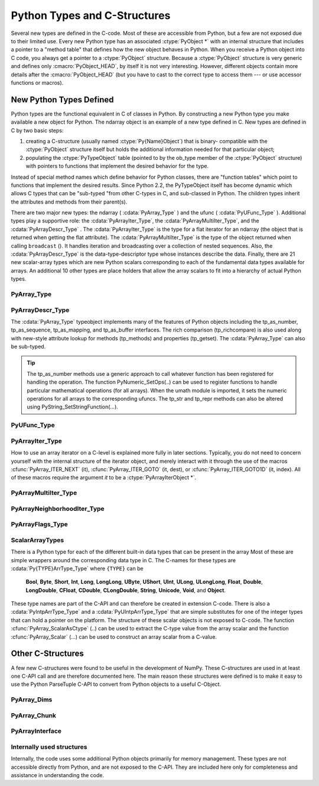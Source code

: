 *****************************
Python Types and C-Structures
*****************************

.. sectionauthor:: Travis E. Oliphant

Several new types are defined in the C-code. Most of these are
accessible from Python, but a few are not exposed due to their limited
use. Every new Python type has an associated :ctype:`PyObject *` with an
internal structure that includes a pointer to a "method table" that
defines how the new object behaves in Python. When you receive a
Python object into C code, you always get a pointer to a
:ctype:`PyObject` structure. Because a :ctype:`PyObject` structure is
very generic and defines only :cmacro:`PyObject_HEAD`, by itself it
is not very interesting. However, different objects contain more
details after the :cmacro:`PyObject_HEAD` (but you have to cast to the
correct type to access them --- or use accessor functions or macros).


New Python Types Defined
========================

Python types are the functional equivalent in C of classes in Python.
By constructing a new Python type you make available a new object for
Python. The ndarray object is an example of a new type defined in C.
New types are defined in C by two basic steps:

1. creating a C-structure (usually named :ctype:`Py{Name}Object`) that is
   binary- compatible with the :ctype:`PyObject` structure itself but holds
   the additional information needed for that particular object;

2. populating the :ctype:`PyTypeObject` table (pointed to by the ob_type
   member of the :ctype:`PyObject` structure) with pointers to functions
   that implement the desired behavior for the type.

Instead of special method names which define behavior for Python
classes, there are "function tables" which point to functions that
implement the desired results. Since Python 2.2, the PyTypeObject
itself has become dynamic which allows C types that can be "sub-typed
"from other C-types in C, and sub-classed in Python. The children
types inherit the attributes and methods from their parent(s).

There are two major new types: the ndarray ( :cdata:`PyArray_Type` )
and the ufunc ( :cdata:`PyUFunc_Type` ). Additional types play a
supportive role: the :cdata:`PyArrayIter_Type`, the
:cdata:`PyArrayMultiIter_Type`, and the :cdata:`PyArrayDescr_Type`
. The :cdata:`PyArrayIter_Type` is the type for a flat iterator for an
ndarray (the object that is returned when getting the flat
attribute). The :cdata:`PyArrayMultiIter_Type` is the type of the
object returned when calling ``broadcast`` (). It handles iteration
and broadcasting over a collection of nested sequences. Also, the
:cdata:`PyArrayDescr_Type` is the data-type-descriptor type whose
instances describe the data.  Finally, there are 21 new scalar-array
types which are new Python scalars corresponding to each of the
fundamental data types available for arrays. An additional 10 other
types are place holders that allow the array scalars to fit into a
hierarchy of actual Python types.


PyArray_Type
------------

.. cvar:: PyArray_Type

   The Python type of the ndarray is :cdata:`PyArray_Type`. In C, every
   ndarray is a pointer to a :ctype:`PyArrayObject` structure. The ob_type
   member of this structure contains a pointer to the :cdata:`PyArray_Type`
   typeobject.

.. ctype:: PyArrayObject

   The :ctype:`PyArrayObject` C-structure contains all of the required
   information for an array. All instances of an ndarray (and its
   subclasses) will have this structure.  For future compatibility,
   these structure members should normally be accessed using the
   provided macros. If you need a shorter name, then you can make use
   of :ctype:`NPY_AO` which is defined to be equivalent to
   :ctype:`PyArrayObject`.

   .. code-block:: c

      typedef struct PyArrayObject {
          PyObject_HEAD
          char *data;
          int nd;
          npy_intp *dimensions;
          npy_intp *strides;
          PyObject *base;
          PyArray_Descr *descr;
          int flags;
          PyObject *weakreflist;
      } PyArrayObject;

.. cmacro:: PyArrayObject.PyObject_HEAD

    This is needed by all Python objects. It consists of (at least)
    a reference count member ( ``ob_refcnt`` ) and a pointer to the
    typeobject ( ``ob_type`` ). (Other elements may also be present
    if Python was compiled with special options see
    Include/object.h in the Python source tree for more
    information). The ob_type member points to a Python type
    object.

.. cmember:: char *PyArrayObject.data

    A pointer to the first element of the array. This pointer can
    (and normally should) be recast to the data type of the array.

.. cmember:: int PyArrayObject.nd

    An integer providing the number of dimensions for this
    array. When nd is 0, the array is sometimes called a rank-0
    array. Such arrays have undefined dimensions and strides and
    cannot be accessed. :cdata:`NPY_MAXDIMS` is the largest number of
    dimensions for any array.

.. cmember:: npy_intp PyArrayObject.dimensions

    An array of integers providing the shape in each dimension as
    long as nd :math:`\geq` 1. The integer is always large enough
    to hold a pointer on the platform, so the dimension size is
    only limited by memory.

.. cmember:: npy_intp *PyArrayObject.strides

    An array of integers providing for each dimension the number of
    bytes that must be skipped to get to the next element in that
    dimension.

.. cmember:: PyObject *PyArrayObject.base

    This member is used to hold a pointer to another Python object
    that is related to this array. There are two use cases: 1) If
    this array does not own its own memory, then base points to the
    Python object that owns it (perhaps another array object), 2)
    If this array has the :cdata:`NPY_UPDATEIFCOPY` flag set, then this
    array is a working copy of a "misbehaved" array. As soon as
    this array is deleted, the array pointed to by base will be
    updated with the contents of this array.

.. cmember:: PyArray_Descr *PyArrayObject.descr

    A pointer to a data-type descriptor object (see below). The
    data-type descriptor object is an instance of a new built-in
    type which allows a generic description of memory. There is a
    descriptor structure for each data type supported. This
    descriptor structure contains useful information about the type
    as well as a pointer to a table of function pointers to
    implement specific functionality.

.. cmember:: int PyArrayObject.flags

    Flags indicating how the memory pointed to by data is to be
    interpreted. Possible flags are :cdata:`NPY_C_CONTIGUOUS`,
    :cdata:`NPY_F_CONTIGUOUS`, :cdata:`NPY_OWNDATA`, :cdata:`NPY_ALIGNED`,
    :cdata:`NPY_WRITEABLE`, and :cdata:`NPY_UPDATEIFCOPY`.

.. cmember:: PyObject *PyArrayObject.weakreflist

    This member allows array objects to have weak references (using the
    weakref module).


PyArrayDescr_Type
-----------------

.. cvar:: PyArrayDescr_Type

   The :cdata:`PyArrayDescr_Type` is the built-in type of the
   data-type-descriptor objects used to describe how the bytes comprising
   the array are to be interpreted.  There are 21 statically-defined
   :ctype:`PyArray_Descr` objects for the built-in data-types. While these
   participate in reference counting, their reference count should never
   reach zero.  There is also a dynamic table of user-defined
   :ctype:`PyArray_Descr` objects that is also maintained. Once a
   data-type-descriptor object is "registered" it should never be
   deallocated either. The function :cfunc:`PyArray_DescrFromType` (...) can
   be used to retrieve a :ctype:`PyArray_Descr` object from an enumerated
   type-number (either built-in or user- defined).

.. ctype:: PyArray_Descr

   The format of the :ctype:`PyArray_Descr` structure that lies at the
   heart of the :cdata:`PyArrayDescr_Type` is

   .. code-block:: c

      typedef struct {
          PyObject_HEAD
          PyTypeObject *typeobj;
          char kind;
          char type;
          char byteorder;
          char unused;
          int flags;
          int type_num;
          int elsize;
          int alignment;
          PyArray_ArrayDescr *subarray;
          PyObject *fields;
          PyArray_ArrFuncs *f;
      } PyArray_Descr;

.. cmember:: PyTypeObject *PyArray_Descr.typeobj

    Pointer to a typeobject that is the corresponding Python type for
    the elements of this array. For the builtin types, this points to
    the corresponding array scalar. For user-defined types, this
    should point to a user-defined typeobject. This typeobject can
    either inherit from array scalars or not. If it does not inherit
    from array scalars, then the :cdata:`NPY_USE_GETITEM` and
    :cdata:`NPY_USE_SETITEM` flags should be set in the ``flags`` member.

.. cmember:: char PyArray_Descr.kind

    A character code indicating the kind of array (using the array
    interface typestring notation). A 'b' represents Boolean, a 'i'
    represents signed integer, a 'u' represents unsigned integer, 'f'
    represents floating point, 'c' represents complex floating point, 'S'
    represents 8-bit character string, 'U' represents 32-bit/character
    unicode string, and 'V' repesents arbitrary.

.. cmember:: char PyArray_Descr.type

    A traditional character code indicating the data type.

.. cmember:: char PyArray_Descr.byteorder

    A character indicating the byte-order: '>' (big-endian), '<' (little-
    endian), '=' (native), '\|' (irrelevant, ignore). All builtin data-
    types have byteorder '='.

.. cmember:: int PyArray_Descr.flags

    A data-type bit-flag that determines if the data-type exhibits object-
    array like behavior. Each bit in this member is a flag which are named
    as:

    .. cvar:: NPY_ITEM_REFCOUNT

    .. cvar:: NPY_ITEM_HASOBJECT

        Indicates that items of this data-type must be reference
        counted (using :cfunc:`Py_INCREF` and :cfunc:`Py_DECREF` ).

    .. cvar:: NPY_ITEM_LISTPICKLE

        Indicates arrays of this data-type must be converted to a list
        before pickling.

    .. cvar:: NPY_ITEM_IS_POINTER

        Indicates the item is a pointer to some other data-type

    .. cvar:: NPY_NEEDS_INIT

        Indicates memory for this data-type must be initialized (set
        to 0) on creation.

    .. cvar:: NPY_NEEDS_PYAPI

        Indicates this data-type requires the Python C-API during
        access (so don't give up the GIL if array access is going to
        be needed).

    .. cvar:: NPY_USE_GETITEM

        On array access use the ``f->getitem`` function pointer
        instead of the standard conversion to an array scalar. Must
        use if you don't define an array scalar to go along with
        the data-type.

    .. cvar:: NPY_USE_SETITEM

        When creating a 0-d array from an array scalar use
        ``f->setitem`` instead of the standard copy from an array
        scalar. Must use if you don't define an array scalar to go
        along with the data-type.

    .. cvar:: NPY_FROM_FIELDS

        The bits that are inherited for the parent data-type if these
        bits are set in any field of the data-type. Currently (
        :cdata:`NPY_NEEDS_INIT` \| :cdata:`NPY_LIST_PICKLE` \|
        :cdata:`NPY_ITEM_REFCOUNT` \| :cdata:`NPY_NEEDS_PYAPI` ).

    .. cvar:: NPY_OBJECT_DTYPE_FLAGS

        Bits set for the object data-type: ( :cdata:`NPY_LIST_PICKLE`
        \| :cdata:`NPY_USE_GETITEM` \| :cdata:`NPY_ITEM_IS_POINTER` \|
        :cdata:`NPY_REFCOUNT` \| :cdata:`NPY_NEEDS_INIT` \|
        :cdata:`NPY_NEEDS_PYAPI`).

    .. cfunction:: PyDataType_FLAGCHK(PyArray_Descr *dtype, int flags)

        Return true if all the given flags are set for the data-type
        object.

    .. cfunction:: PyDataType_REFCHK(PyArray_Descr *dtype)

        Equivalent to :cfunc:`PyDataType_FLAGCHK` (*dtype*,
 	:cdata:`NPY_ITEM_REFCOUNT`).

.. cmember:: int PyArray_Descr.type_num

    A number that uniquely identifies the data type. For new data-types,
    this number is assigned when the data-type is registered.

.. cmember:: int PyArray_Descr.elsize

    For data types that are always the same size (such as long), this
    holds the size of the data type. For flexible data types where
    different arrays can have a different elementsize, this should be
    0.

.. cmember:: int PyArray_Descr.alignment

    A number providing alignment information for this data type.
    Specifically, it shows how far from the start of a 2-element
    structure (whose first element is a ``char`` ), the compiler
    places an item of this type: ``offsetof(struct {char c; type v;},
    v)``

.. cmember:: PyArray_ArrayDescr *PyArray_Descr.subarray

    If this is non- ``NULL``, then this data-type descriptor is a
    C-style contiguous array of another data-type descriptor. In
    other-words, each element that this descriptor describes is
    actually an array of some other base descriptor. This is most
    useful as the data-type descriptor for a field in another
    data-type descriptor. The fields member should be ``NULL`` if this
    is non- ``NULL`` (the fields member of the base descriptor can be
    non- ``NULL`` however). The :ctype:`PyArray_ArrayDescr` structure is
    defined using

    .. code-block:: c

       typedef struct {
           PyArray_Descr *base;
           PyObject *shape;
       } PyArray_ArrayDescr;

    The elements of this structure are:

    .. cmember:: PyArray_Descr *PyArray_ArrayDescr.base

        The data-type-descriptor object of the base-type.

    .. cmember:: PyObject *PyArray_ArrayDescr.shape

        The shape (always C-style contiguous) of the sub-array as a Python
        tuple.


.. cmember:: PyObject *PyArray_Descr.fields

    If this is non-NULL, then this data-type-descriptor has fields
    described by a Python dictionary whose keys are names (and also
    titles if given) and whose values are tuples that describe the
    fields. Recall that a data-type-descriptor always describes a
    fixed-length set of bytes. A field is a named sub-region of that
    total, fixed-length collection. A field is described by a tuple
    composed of another data- type-descriptor and a byte
    offset. Optionally, the tuple may contain a title which is
    normally a Python string. These tuples are placed in this
    dictionary keyed by name (and also title if given).

.. cmember:: PyArray_ArrFuncs *PyArray_Descr.f

    A pointer to a structure containing functions that the type needs
    to implement internal features. These functions are not the same
    thing as the universal functions (ufuncs) described later. Their
    signatures can vary arbitrarily.

.. ctype:: PyArray_ArrFuncs

    Functions implementing internal features. Not all of these
    function pointers must be defined for a given type. The required
    members are ``nonzero``, ``copyswap``, ``copyswapn``, ``setitem``,
    ``getitem``, and ``cast``. These are assumed to be non- ``NULL``
    and ``NULL`` entries will cause a program crash. The other
    functions may be ``NULL`` which will just mean reduced
    functionality for that data-type. (Also, the nonzero function will
    be filled in with a default function if it is ``NULL`` when you
    register a user-defined data-type).

    .. code-block:: c

       typedef struct {
           PyArray_VectorUnaryFunc *cast[PyArray_NTYPES];
           PyArray_GetItemFunc *getitem;
           PyArray_SetItemFunc *setitem;
           PyArray_CopySwapNFunc *copyswapn;
           PyArray_CopySwapFunc *copyswap;
           PyArray_CompareFunc *compare;
           PyArray_ArgFunc *argmax;
           PyArray_DotFunc *dotfunc;
           PyArray_ScanFunc *scanfunc;
           PyArray_FromStrFunc *fromstr;
           PyArray_NonzeroFunc *nonzero;
           PyArray_FillFunc *fill;
           PyArray_FillWithScalarFunc *fillwithscalar;
           PyArray_SortFunc *sort[PyArray_NSORTS];
           PyArray_ArgSortFunc *argsort[PyArray_NSORTS];
           PyObject *castdict;
           PyArray_ScalarKindFunc *scalarkind;
           int **cancastscalarkindto;
           int *cancastto;
           int listpickle
       } PyArray_ArrFuncs;

    The concept of a behaved segment is used in the description of the
    function pointers. A behaved segment is one that is aligned and in
    native machine byte-order for the data-type. The ``nonzero``,
    ``copyswap``, ``copyswapn``, ``getitem``, and ``setitem``
    functions can (and must) deal with mis-behaved arrays. The other
    functions require behaved memory segments.

    .. cmember:: void cast(void *from, void *to, npy_intp n, void *fromarr,
       void *toarr)

        An array of function pointers to cast from the current type to
        all of the other builtin types. Each function casts a
        contiguous, aligned, and notswapped buffer pointed at by
        *from* to a contiguous, aligned, and notswapped buffer pointed
        at by *to* The number of items to cast is given by *n*, and
        the arguments *fromarr* and *toarr* are interpreted as
        PyArrayObjects for flexible arrays to get itemsize
        information.

    .. cmember:: PyObject *getitem(void *data, void *arr)

        A pointer to a function that returns a standard Python object
        from a single element of the array object *arr* pointed to by
        *data*. This function must be able to deal with "misbehaved
        "(misaligned and/or swapped) arrays correctly.

    .. cmember:: int setitem(PyObject *item, void *data, void *arr)

        A pointer to a function that sets the Python object *item*
        into the array, *arr*, at the position pointed to by *data*
        . This function deals with "misbehaved" arrays. If successful,
        a zero is returned, otherwise, a negative one is returned (and
        a Python error set).

    .. cmember:: void copyswapn(void *dest, npy_intp dstride, void *src,
       npy_intp sstride, npy_intp n, int swap, void *arr)

    .. cmember:: void copyswap(void *dest, void *src, int swap, void *arr)

        These members are both pointers to functions to copy data from
        *src* to *dest* and *swap* if indicated. The value of arr is
        only used for flexible ( :cdata:`NPY_STRING`, :cdata:`NPY_UNICODE`,
        and :cdata:`NPY_VOID` ) arrays (and is obtained from
        ``arr->descr->elsize`` ). The second function copies a single
        value, while the first loops over n values with the provided
        strides. These functions can deal with misbehaved *src*
        data. If *src* is NULL then no copy is performed. If *swap* is
        0, then no byteswapping occurs. It is assumed that *dest* and
        *src* do not overlap. If they overlap, then use ``memmove``
        (...) first followed by ``copyswap(n)`` with NULL valued
        ``src``.

    .. cmember:: int compare(const void* d1, const void* d2, void* arr)

        A pointer to a function that compares two elements of the
        array, ``arr``, pointed to by ``d1`` and ``d2``. This
        function requires behaved arrays. The return value is 1 if *
        ``d1`` > * ``d2``, 0 if * ``d1`` == * ``d2``, and -1 if *
        ``d1`` < * ``d2``. The array object arr is used to retrieve
        itemsize and field information for flexible arrays.

    .. cmember:: int argmax(void* data, npy_intp n, npy_intp* max_ind,
       void* arr)

        A pointer to a function that retrieves the index of the
        largest of ``n`` elements in ``arr`` beginning at the element
        pointed to by ``data``. This function requires that the
        memory segment be contiguous and behaved. The return value is
        always 0. The index of the largest element is returned in
        ``max_ind``.

    .. cmember:: void dotfunc(void* ip1, npy_intp is1, void* ip2, npy_intp is2,
       void* op, npy_intp n, void* arr)

        A pointer to a function that multiplies two ``n`` -length
        sequences together, adds them, and places the result in
        element pointed to by ``op`` of ``arr``. The start of the two
        sequences are pointed to by ``ip1`` and ``ip2``. To get to
        the next element in each sequence requires a jump of ``is1``
        and ``is2`` *bytes*, respectively. This function requires
        behaved (though not necessarily contiguous) memory.

    .. cmember:: int scanfunc(FILE* fd, void* ip , void* sep , void* arr)

        A pointer to a function that scans (scanf style) one element
        of the corresponding type from the file descriptor ``fd`` into
        the array memory pointed to by ``ip``. The array is assumed
        to be behaved. If ``sep`` is not NULL, then a separator string
        is also scanned from the file before returning. The last
        argument ``arr`` is the array to be scanned into. A 0 is
        returned if the scan is successful. A negative number
        indicates something went wrong: -1 means the end of file was
        reached before the separator string could be scanned, -4 means
        that the end of file was reached before the element could be
        scanned, and -3 means that the element could not be
        interpreted from the format string. Requires a behaved array.

    .. cmember:: int fromstr(char* str, void* ip, char** endptr, void* arr)

        A pointer to a function that converts the string pointed to by
        ``str`` to one element of the corresponding type and places it
        in the memory location pointed to by ``ip``. After the
        conversion is completed, ``*endptr`` points to the rest of the
        string. The last argument ``arr`` is the array into which ip
        points (needed for variable-size data- types). Returns 0 on
        success or -1 on failure. Requires a behaved array.

    .. cmember:: Bool nonzero(void* data, void* arr)

        A pointer to a function that returns TRUE if the item of
        ``arr`` pointed to by ``data`` is nonzero. This function can
        deal with misbehaved arrays.

    .. cmember:: void fill(void* data, npy_intp length, void* arr)

        A pointer to a function that fills a contiguous array of given
        length with data. The first two elements of the array must
        already be filled- in. From these two values, a delta will be
        computed and the values from item 3 to the end will be
        computed by repeatedly adding this computed delta. The data
        buffer must be well-behaved.

    .. cmember:: void fillwithscalar(void* buffer, npy_intp length,
       void* value, void* arr)

        A pointer to a function that fills a contiguous ``buffer`` of
        the given ``length`` with a single scalar ``value`` whose
        address is given. The final argument is the array which is
        needed to get the itemsize for variable-length arrays.

    .. cmember:: int sort(void* start, npy_intp length, void* arr)

        An array of function pointers to a particular sorting
        algorithms. A particular sorting algorithm is obtained using a
        key (so far :cdata:`PyArray_QUICKSORT`, :data`PyArray_HEAPSORT`, and
        :cdata:`PyArray_MERGESORT` are defined). These sorts are done
        in-place assuming contiguous and aligned data.

    .. cmember:: int argsort(void* start, npy_intp* result, npy_intp length,
       void \*arr)

        An array of function pointers to sorting algorithms for this
        data type. The same sorting algorithms as for sort are
        available. The indices producing the sort are returned in
        result (which must be initialized with indices 0 to length-1
        inclusive).

    .. cmember:: PyObject *castdict

        Either ``NULL`` or a dictionary containing low-level casting
        functions for user- defined data-types. Each function is
        wrapped in a :ctype:`PyCObject *` and keyed by the data-type number.

    .. cmember:: PyArray_SCALARKIND scalarkind(PyArrayObject* arr)

        A function to determine how scalars of this type should be
        interpreted. The argument is ``NULL`` or a 0-dimensional array
        containing the data (if that is needed to determine the kind
        of scalar). The return value must be of type
        :ctype:`PyArray_SCALARKIND`.

    .. cmember:: int **cancastscalarkindto

        Either ``NULL`` or an array of :ctype:`PyArray_NSCALARKINDS`
        pointers. These pointers should each be either ``NULL`` or a
        pointer to an array of integers (terminated by
        :cdata:`PyArray_NOTYPE`) indicating data-types that a scalar of
        this data-type of the specified kind can be cast to safely
        (this usually means without losing precision).

    .. cmember:: int *cancastto

        Either ``NULL`` or an array of integers (terminated by
        :cdata:`PyArray_NOTYPE` ) indicated data-types that this data-type
        can be cast to safely (this usually means without losing
        precision).

    .. cmember:: int listpickle

        Unused.

The :cdata:`PyArray_Type` typeobject implements many of the features of
Python objects including the tp_as_number, tp_as_sequence,
tp_as_mapping, and tp_as_buffer interfaces. The rich comparison
(tp_richcompare) is also used along with new-style attribute lookup
for methods (tp_methods) and properties (tp_getset). The
:cdata:`PyArray_Type` can also be sub-typed.

.. tip::

    The tp_as_number methods use a generic approach to call whatever
    function has been registered for handling the operation. The
    function PyNumeric_SetOps(..) can be used to register functions to
    handle particular mathematical operations (for all arrays). When
    the umath module is imported, it sets the numeric operations for
    all arrays to the corresponding ufuncs.  The tp_str and tp_repr
    methods can also be altered using PyString_SetStringFunction(...).


PyUFunc_Type
------------

.. cvar:: PyUFunc_Type

   The ufunc object is implemented by creation of the
   :cdata:`PyUFunc_Type`. It is a very simple type that implements only
   basic getattribute behavior, printing behavior, and has call
   behavior which allows these objects to act like functions. The
   basic idea behind the ufunc is to hold a reference to fast
   1-dimensional (vector) loops for each data type that supports the
   operation. These one-dimensional loops all have the same signature
   and are the key to creating a new ufunc. They are called by the
   generic looping code as appropriate to implement the N-dimensional
   function. There are also some generic 1-d loops defined for
   floating and complexfloating arrays that allow you to define a
   ufunc using a single scalar function (*e.g.* atanh).


.. ctype:: PyUFuncObject

   The core of the ufunc is the :ctype:`PyUFuncObject` which contains all
   the information needed to call the underlying C-code loops that
   perform the actual work. It has the following structure:

   .. code-block:: c

      typedef struct {
          PyObject_HEAD
          int nin;
          int nout;
          int nargs;
          int identity;
          PyUFuncGenericFunction *functions;
          void **data;
          int ntypes;
          int check_return;
          char *name;
          char *types;
          char *doc;
          void *ptr;
          PyObject *obj;
          PyObject *userloops;
      } PyUFuncObject;

   .. cmacro:: PyUFuncObject.PyObject_HEAD

       required for all Python objects.

   .. cmember:: int PyUFuncObject.nin

       The number of input arguments.

   .. cmember:: int PyUFuncObject.nout

       The number of output arguments.

   .. cmember:: int PyUFuncObject.nargs

       The total number of arguments (*nin* + *nout*). This must be
       less than :cdata:`NPY_MAXARGS`.

   .. cmember:: int PyUFuncObject.identity

       Either :cdata:`PyUFunc_One`, :cdata:`PyUFunc_Zero`, or
       :cdata:`PyUFunc_None` to indicate the identity for this operation.
       It is only used for a reduce-like call on an empty array.

   .. cmember:: void PyUFuncObject.functions(char** args, npy_intp* dims,
      npy_intp* steps, void* extradata)

       An array of function pointers --- one for each data type
       supported by the ufunc. This is the vector loop that is called
       to implement the underlying function *dims* [0] times. The
       first argument, *args*, is an array of *nargs* pointers to
       behaved memory. Pointers to the data for the input arguments
       are first, followed by the pointers to the data for the output
       arguments. How many bytes must be skipped to get to the next
       element in the sequence is specified by the corresponding entry
       in the *steps* array. The last argument allows the loop to
       receive extra information.  This is commonly used so that a
       single, generic vector loop can be used for multiple
       functions. In this case, the actual scalar function to call is
       passed in as *extradata*. The size of this function pointer
       array is ntypes.

   .. cmember:: void **PyUFuncObject.data

       Extra data to be passed to the 1-d vector loops or ``NULL`` if
       no extra-data is needed. This C-array must be the same size (
       *i.e.* ntypes) as the functions array. ``NULL`` is used if
       extra_data is not needed. Several C-API calls for UFuncs are
       just 1-d vector loops that make use of this extra data to
       receive a pointer to the actual function to call.

   .. cmember:: int PyUFuncObject.ntypes

       The number of supported data types for the ufunc. This number
       specifies how many different 1-d loops (of the builtin data types) are
       available.

   .. cmember:: int PyUFuncObject.check_return

       Obsolete and unused. However, it is set by the corresponding entry in
       the main ufunc creation routine: :cfunc:`PyUFunc_FromFuncAndData` (...).

   .. cmember:: char *PyUFuncObject.name

       A string name for the ufunc. This is used dynamically to build
       the __doc\__ attribute of ufuncs.

   .. cmember:: char *PyUFuncObject.types

       An array of *nargs* :math:`\times` *ntypes* 8-bit type_numbers
       which contains the type signature for the function for each of
       the supported (builtin) data types. For each of the *ntypes*
       functions, the corresponding set of type numbers in this array
       shows how the *args* argument should be interpreted in the 1-d
       vector loop. These type numbers do not have to be the same type
       and mixed-type ufuncs are supported.

   .. cmember:: char *PyUFuncObject.doc

       Documentation for the ufunc. Should not contain the function
       signature as this is generated dynamically when __doc\__ is
       retrieved.

   .. cmember:: void *PyUFuncObject.ptr

       Any dynamically allocated memory. Currently, this is used for dynamic
       ufuncs created from a python function to store room for the types,
       data, and name members.

   .. cmember:: PyObject *PyUFuncObject.obj

       For ufuncs dynamically created from python functions, this member
       holds a reference to the underlying Python function.

   .. cmember:: PyObject *PyUFuncObject.userloops

       A dictionary of user-defined 1-d vector loops (stored as CObject ptrs)
       for user-defined types. A loop may be registered by the user for any
       user-defined type. It is retrieved by type number. User defined type
       numbers are always larger than :cdata:`NPY_USERDEF`.


PyArrayIter_Type
----------------

.. cvar:: PyArrayIter_Type

   This is an iterator object that makes it easy to loop over an N-dimensional
   array. It is the object returned from the flat attribute of an
   ndarray. It is also used extensively throughout the implementation
   internals to loop over an N-dimensional array. The tp_as_mapping
   interface is implemented so that the iterator object can be indexed
   (using 1-d indexing), and a few methods are implemented through the
   tp_methods table. This object implements the next method and can be
   used anywhere an iterator can be used in Python.

.. ctype:: PyArrayIterObject

   The C-structure corresponding to an object of :cdata:`PyArrayIter_Type` is
   the :ctype:`PyArrayIterObject`. The :ctype:`PyArrayIterObject` is used to
   keep track of a pointer into an N-dimensional array. It contains associated
   information used to quickly march through the array. The pointer can
   be adjusted in three basic ways: 1) advance to the "next" position in
   the array in a C-style contiguous fashion, 2) advance to an arbitrary
   N-dimensional coordinate in the array, and 3) advance to an arbitrary
   one-dimensional index into the array. The members of the
   :ctype:`PyArrayIterObject` structure are used in these
   calculations. Iterator objects keep their own dimension and strides
   information about an array. This can be adjusted as needed for
   "broadcasting," or to loop over only specific dimensions.

   .. code-block:: c

      typedef struct {
          PyObject_HEAD
          int   nd_m1;
          npy_intp  index;
          npy_intp  size;
          npy_intp  coordinates[NPY_MAXDIMS];
          npy_intp  dims_m1[NPY_MAXDIMS];
          npy_intp  strides[NPY_MAXDIMS];
          npy_intp  backstrides[NPY_MAXDIMS];
          npy_intp  factors[NPY_MAXDIMS];
          PyArrayObject *ao;
          char  *dataptr;
          Bool  contiguous;
      } PyArrayIterObject;

   .. cmember:: int PyArrayIterObject.nd_m1

       :math:`N-1` where :math:`N` is the number of dimensions in the
       underlying array.

   .. cmember:: npy_intp PyArrayIterObject.index

       The current 1-d index into the array.

   .. cmember:: npy_intp PyArrayIterObject.size

       The total size of the underlying array.

   .. cmember:: npy_intp *PyArrayIterObject.coordinates

       An :math:`N` -dimensional index into the array.

   .. cmember:: npy_intp *PyArrayIterObject.dims_m1

       The size of the array minus 1 in each dimension.

   .. cmember:: npy_intp *PyArrayIterObject.strides

       The strides of the array. How many bytes needed to jump to the next
       element in each dimension.

   .. cmember:: npy_intp *PyArrayIterObject.backstrides

       How many bytes needed to jump from the end of a dimension back
       to its beginning. Note that *backstrides* [k]= *strides* [k]*d
       *ims_m1* [k], but it is stored here as an optimization.

   .. cmember:: npy_intp *PyArrayIterObject.factors

       This array is used in computing an N-d index from a 1-d index. It
       contains needed products of the dimensions.

   .. cmember:: PyArrayObject *PyArrayIterObject.ao

       A pointer to the underlying ndarray this iterator was created to
       represent.

   .. cmember:: char *PyArrayIterObject.dataptr

       This member points to an element in the ndarray indicated by the
       index.

   .. cmember:: Bool PyArrayIterObject.contiguous

       This flag is true if the underlying array is
       :cdata:`NPY_C_CONTIGUOUS`. It is used to simplify calculations when
       possible.


How to use an array iterator on a C-level is explained more fully in
later sections. Typically, you do not need to concern yourself with
the internal structure of the iterator object, and merely interact
with it through the use of the macros :cfunc:`PyArray_ITER_NEXT` (it),
:cfunc:`PyArray_ITER_GOTO` (it, dest), or :cfunc:`PyArray_ITER_GOTO1D` (it,
index). All of these macros require the argument *it* to be a
:ctype:`PyArrayIterObject *`.


PyArrayMultiIter_Type
---------------------

.. cvar:: PyArrayMultiIter_Type

   This type provides an iterator that encapsulates the concept of
   broadcasting. It allows :math:`N` arrays to be broadcast together
   so that the loop progresses in C-style contiguous fashion over the
   broadcasted array. The corresponding C-structure is the
   :ctype:`PyArrayMultiIterObject` whose memory layout must begin any
   object, *obj*, passed in to the :cfunc:`PyArray_Broadcast` (obj)
   function. Broadcasting is performed by adjusting array iterators so
   that each iterator represents the broadcasted shape and size, but
   has its strides adjusted so that the correct element from the array
   is used at each iteration.


.. ctype:: PyArrayMultiIterObject

   .. code-block:: c

      typedef struct {
          PyObject_HEAD
          int numiter;
          npy_intp size;
          npy_intp index;
          int nd;
          npy_intp dimensions[NPY_MAXDIMS];
          PyArrayIterObject *iters[NPY_MAXDIMS];
      } PyArrayMultiIterObject;

   .. cmacro:: PyArrayMultiIterObject.PyObject_HEAD

       Needed at the start of every Python object (holds reference count and
       type identification).

   .. cmember:: int PyArrayMultiIterObject.numiter

       The number of arrays that need to be broadcast to the same shape.

   .. cmember:: npy_intp PyArrayMultiIterObject.size

       The total broadcasted size.

   .. cmember:: npy_intp PyArrayMultiIterObject.index

       The current (1-d) index into the broadcasted result.

   .. cmember:: int PyArrayMultiIterObject.nd

       The number of dimensions in the broadcasted result.

   .. cmember:: npy_intp *PyArrayMultiIterObject.dimensions

       The shape of the broadcasted result (only ``nd`` slots are used).

   .. cmember:: PyArrayIterObject **PyArrayMultiIterObject.iters

       An array of iterator objects that holds the iterators for the arrays
       to be broadcast together. On return, the iterators are adjusted for
       broadcasting.

PyArrayNeighborhoodIter_Type
----------------------------

.. cvar:: PyArrayNeighborhoodIter_Type

   This is an iterator object that makes it easy to loop over an N-dimensional
   neighborhood.

.. ctype:: PyArrayNeighborhoodIterObject

   The C-structure corresponding to an object of
   :cdata:`PyArrayNeighborhoodIter_Type` is the
   :ctype:`PyArrayNeighborhoodIterObject`.

PyArrayFlags_Type
-----------------

.. cvar:: PyArrayFlags_Type

   When the flags attribute is retrieved from Python, a special
   builtin object of this type is constructed. This special type makes
   it easier to work with the different flags by accessing them as
   attributes or by accessing them as if the object were a dictionary
   with the flag names as entries.


ScalarArrayTypes
----------------

There is a Python type for each of the different built-in data types
that can be present in the array Most of these are simple wrappers
around the corresponding data type in C. The C-names for these types
are :cdata:`Py{TYPE}ArrType_Type` where ``{TYPE}`` can be

    **Bool**, **Byte**, **Short**, **Int**, **Long**, **LongLong**,
    **UByte**, **UShort**, **UInt**, **ULong**, **ULongLong**,
    **Float**, **Double**, **LongDouble**, **CFloat**, **CDouble**,
    **CLongDouble**, **String**, **Unicode**, **Void**, and
    **Object**.

These type names are part of the C-API and can therefore be created in
extension C-code. There is also a :cdata:`PyIntpArrType_Type` and a
:cdata:`PyUIntpArrType_Type` that are simple substitutes for one of the
integer types that can hold a pointer on the platform. The structure
of these scalar objects is not exposed to C-code. The function
:cfunc:`PyArray_ScalarAsCtype` (..) can be used to extract the C-type value
from the array scalar and the function :cfunc:`PyArray_Scalar` (...) can be
used to construct an array scalar from a C-value.


Other C-Structures
==================

A few new C-structures were found to be useful in the development of
NumPy. These C-structures are used in at least one C-API call and are
therefore documented here. The main reason these structures were
defined is to make it easy to use the Python ParseTuple C-API to
convert from Python objects to a useful C-Object.


PyArray_Dims
------------

.. ctype:: PyArray_Dims

   This structure is very useful when shape and/or strides information is
   supposed to be interpreted. The structure is:

   .. code-block:: c

      typedef struct {
          npy_intp *ptr;
          int len;
      } PyArray_Dims;

   The members of this structure are

   .. cmember:: npy_intp *PyArray_Dims.ptr

       A pointer to a list of (:ctype:`npy_intp`) integers which usually
       represent array shape or array strides.

   .. cmember:: int PyArray_Dims.len

       The length of the list of integers. It is assumed safe to
       access *ptr* [0] to *ptr* [len-1].


PyArray_Chunk
-------------

.. ctype:: PyArray_Chunk

   This is equivalent to the buffer object structure in Python up to
   the ptr member. On 32-bit platforms (*i.e.* if :cdata:`NPY_SIZEOF_INT`
   == :cdata:`NPY_SIZEOF_INTP` ) or in Python 2.5, the len member also
   matches an equivalent member of the buffer object. It is useful to
   represent a generic single- segment chunk of memory.

   .. code-block:: c

      typedef struct {
          PyObject_HEAD
          PyObject *base;
          void *ptr;
          npy_intp len;
          int flags;
      } PyArray_Chunk;

   The members are

   .. cmacro:: PyArray_Chunk.PyObject_HEAD

       Necessary for all Python objects. Included here so that the
       :ctype:`PyArray_Chunk` structure matches that of the buffer object
       (at least to the len member).

   .. cmember:: PyObject *PyArray_Chunk.base

       The Python object this chunk of memory comes from. Needed so that
       memory can be accounted for properly.

   .. cmember:: void *PyArray_Chunk.ptr

       A pointer to the start of the single-segment chunk of memory.

   .. cmember:: npy_intp PyArray_Chunk.len

       The length of the segment in bytes.

   .. cmember:: int PyArray_Chunk.flags

       Any data flags (*e.g.* :cdata:`NPY_WRITEABLE` ) that should be used
       to interpret the memory.


PyArrayInterface
----------------

.. seealso:: :ref:`arrays.interface`

.. ctype:: PyArrayInterface

   The :ctype:`PyArrayInterface` structure is defined so that NumPy and
   other extension modules can use the rapid array interface
   protocol. The :obj:`__array_struct__` method of an object that
   supports the rapid array interface protocol should return a
   :ctype:`PyCObject` that contains a pointer to a :ctype:`PyArrayInterface`
   structure with the relevant details of the array. After the new
   array is created, the attribute should be ``DECREF``'d which will
   free the :ctype:`PyArrayInterface` structure. Remember to ``INCREF`` the
   object (whose :obj:`__array_struct__` attribute was retrieved) and
   point the base member of the new :ctype:`PyArrayObject` to this same
   object. In this way the memory for the array will be managed
   correctly.

   .. code-block:: c

      typedef struct {
          int two;
          int nd;
          char typekind;
          int itemsize;
          int flags;
          npy_intp *shape;
          npy_intp *strides;
          void *data;
          PyObject *descr;
      } PyArrayInterface;

   .. cmember:: int PyArrayInterface.two

       the integer 2 as a sanity check.

   .. cmember:: int PyArrayInterface.nd

       the number of dimensions in the array.

   .. cmember:: char PyArrayInterface.typekind

       A character indicating what kind of array is present according to the
       typestring convention with 't' -> bitfield, 'b' -> Boolean, 'i' ->
       signed integer, 'u' -> unsigned integer, 'f' -> floating point, 'c' ->
       complex floating point, 'O' -> object, 'S' -> string, 'U' -> unicode,
       'V' -> void.

   .. cmember:: int PyArrayInterface.itemsize

       The number of bytes each item in the array requires.

   .. cmember:: int PyArrayInterface.flags

       Any of the bits :cdata:`NPY_C_CONTIGUOUS` (1),
       :cdata:`NPY_F_CONTIGUOUS` (2), :cdata:`NPY_ALIGNED` (0x100),
       :cdata:`NPY_NOTSWAPPED` (0x200), or :cdata:`NPY_WRITEABLE`
       (0x400) to indicate something about the data. The
       :cdata:`NPY_ALIGNED`, :cdata:`NPY_C_CONTIGUOUS`, and
       :cdata:`NPY_F_CONTIGUOUS` flags can actually be determined from
       the other parameters. The flag :cdata:`NPY_ARR_HAS_DESCR`
       (0x800) can also be set to indicate to objects consuming the
       version 3 array interface that the descr member of the
       structure is present (it will be ignored by objects consuming
       version 2 of the array interface).

   .. cmember:: npy_intp *PyArrayInterface.shape

       An array containing the size of the array in each dimension.

   .. cmember:: npy_intp *PyArrayInterface.strides

       An array containing the number of bytes to jump to get to the next
       element in each dimension.

   .. cmember:: void *PyArrayInterface.data

       A pointer *to* the first element of the array.

   .. cmember:: PyObject *PyArrayInterface.descr

       A Python object describing the data-type in more detail (same
       as the *descr* key in :obj:`__array_interface__`). This can be
       ``NULL`` if *typekind* and *itemsize* provide enough
       information. This field is also ignored unless
       :cdata:`ARR_HAS_DESCR` flag is on in *flags*.


Internally used structures
--------------------------

Internally, the code uses some additional Python objects primarily for
memory management. These types are not accessible directly from
Python, and are not exposed to the C-API. They are included here only
for completeness and assistance in understanding the code.


.. ctype:: PyUFuncLoopObject

   A loose wrapper for a C-structure that contains the information
   needed for looping. This is useful if you are trying to understand
   the ufunc looping code. The :ctype:`PyUFuncLoopObject` is the associated
   C-structure. It is defined in the ``ufuncobject.h`` header.

.. ctype:: PyUFuncReduceObject

   A loose wrapper for the C-structure that contains the information
   needed for reduce-like methods of ufuncs. This is useful if you are
   trying to understand the reduce, accumulate, and reduce-at
   code. The :ctype:`PyUFuncReduceObject` is the associated C-structure. It
   is defined in the ``ufuncobject.h`` header.

.. ctype:: PyUFunc_Loop1d

   A simple linked-list of C-structures containing the information needed
   to define a 1-d loop for a ufunc for every defined signature of a
   user-defined data-type.

.. cvar:: PyArrayMapIter_Type

   Advanced indexing is handled with this Python type. It is simply a
   loose wrapper around the C-structure containing the variables
   needed for advanced array indexing. The associated C-structure,
   :ctype:`PyArrayMapIterObject`, is useful if you are trying to
   understand the advanced-index mapping code. It is defined in the
   ``arrayobject.h`` header. This type is not exposed to Python and
   could be replaced with a C-structure. As a Python type it takes
   advantage of reference- counted memory management.
